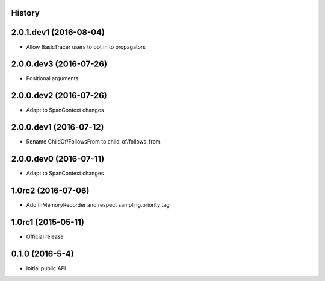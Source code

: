 .. :changelog:

History
-------

2.0.1.dev1 (2016-08-04)
-----------------------

- Allow BasicTracer users to opt in to propagators


2.0.0.dev3 (2016-07-26)
-----------------------

- Positional arguments


2.0.0.dev2 (2016-07-26)
-----------------------

- Adapt to SpanContext changes


2.0.0.dev1 (2016-07-12)
-----------------------

- Rename ChildOf/FollowsFrom to child_of/follows_from


2.0.0.dev0 (2016-07-11)
-----------------------

- Adapt to SpanContext changes


1.0rc2 (2016-07-06)
-------------------

- Add InMemoryRecorder and respect sampling.priority tag


1.0rc1 (2015-05-11)
-------------------

- Official release


0.1.0 (2016-5-4)
----------------

- Initial public API

